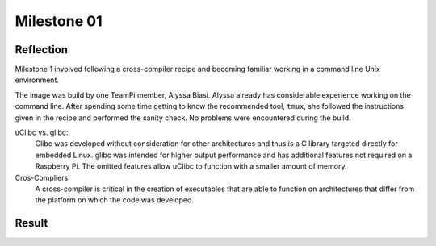 ------------
Milestone 01
------------

Reflection
----------
Milestone 1 involved following a cross-compiler recipe and becoming familiar working 
in a command line Unix environment.

The image was build by one TeamPi member, Alyssa Biasi. Alyssa already has considerable 
experience working on the command line. After spending some time getting to know the 
recommended tool, ``tmux``, she followed the instructions given in the recipe and 
performed the sanity check. No problems were encountered during the build. 

uClibc vs. glibc:
    Clibc was developed without consideration for other architectures and thus is a C 
    library targeted directly for embedded Linux. glibc was intended for higher output 
    performance and has additional features not required on a Raspberry Pi. The omitted
    features allow uClibc to function with a smaller amount of memory.

Cros-Compliers:
    A cross-compiler is critical in the creation of executables that are able to function
    on architectures that differ from the platform on which the code was developed.

Result
------

.. image:: images/Milestone1.jpg
    :scale: 100%
    :align: center
    :alt: Milestone 1 result.
